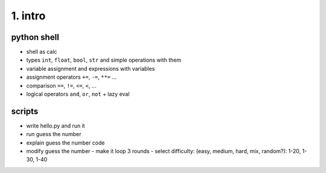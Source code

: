 1. intro
========

python shell
------------
- shell as calc
- types ``int``, ``float``, ``bool``, ``str`` and simple operations with them
- variable assignment and expressions with variables
- assignment operators ``+=``, ``-=``, ``**=`` ...
- comparison ``==``, ``!=``, ``<=``, ``<``, ...
- logical operators ``and``, ``or``, ``not`` + lazy eval

scripts
-------
- write hello.py and run it
- run guess the number
- explain guess the number code
- modify guess the number
  - make it loop 3 rounds
  - select difficulty: (easy, medium, hard, mix, random?): 1-20, 1-30, 1-40




